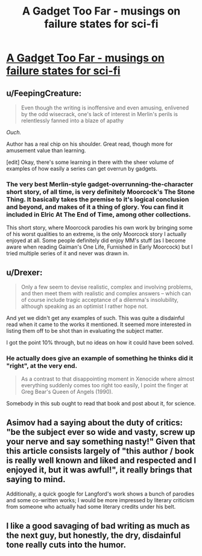 #+TITLE: A Gadget Too Far - musings on failure states for sci-fi

* [[http://www.infinityplus.co.uk/nonfiction/dlnw.htm][A Gadget Too Far - musings on failure states for sci-fi]]
:PROPERTIES:
:Author: PeridexisErrant
:Score: 6
:DateUnix: 1416127229.0
:DateShort: 2014-Nov-16
:END:

** u/FeepingCreature:
#+begin_quote
  Even though the writing is inoffensive and even amusing, enlivened by the odd wisecrack, one's lack of interest in Merlin's perils is relentlessly fanned into a blaze of apathy
#+end_quote

/Ouch./

Author has a real chip on his shoulder. Great read, though more for amusement value than learning.

[edit] Okay, there's some learning in there with the sheer volume of examples of how easily a series can get overrun by gadgets.
:PROPERTIES:
:Author: FeepingCreature
:Score: 5
:DateUnix: 1416139424.0
:DateShort: 2014-Nov-16
:END:

*** The very best Merlin-style gadget-overrunning-the-character short story, of all time, is very definitely Moorcock's The Stone Thing. It basically takes the premise to it's logical conclusion and beyond, and makes of it a thing of glory. You can find it included in Elric At The End of Time, among other collections.

This short story, where Moorcock parodies his own work by bringing some of his worst qualities to an extreme, is the only Moorcock story I actually enjoyed at all. Some people definitely did enjoy MM's stuff (as I become aware when reading Gaiman's One Life, Furnished in Early Moorcock) but I tried multiple series of it and never was drawn in.
:PROPERTIES:
:Author: Escapement
:Score: 2
:DateUnix: 1416161011.0
:DateShort: 2014-Nov-16
:END:


** u/Drexer:
#+begin_quote
  Only a few seem to devise realistic, complex and involving problems, and then meet them with realistic and complex answers -- which can of course include tragic acceptance of a dilemma's insolubility, although speaking as an optimist I rather hope not.
#+end_quote

And yet we didn't get any examples of such. This was quite a disdainful read when it came to the works it mentioned. It seemed more interested in listing them off to be shot than in evaluating the subject matter.

I got the point 10% through, but no ideas on how it could have been solved.
:PROPERTIES:
:Author: Drexer
:Score: 2
:DateUnix: 1416165662.0
:DateShort: 2014-Nov-16
:END:

*** He actually does give an example of something he thinks did it "right", at the very end.

#+begin_quote
  As a contrast to that disappointing moment in Xenocide where almost everything suddenly comes too right too easily, I point the finger at Greg Bear's Queen of Angels (1990).
#+end_quote

Somebody in this sub ought to read that book and post about it, for science.
:PROPERTIES:
:Author: AmeteurOpinions
:Score: 3
:DateUnix: 1416200705.0
:DateShort: 2014-Nov-17
:END:


** Asimov had a saying about the duty of critics: "be the subject ever so wide and vasty, screw up your nerve and say something nasty!" Given that this article consists largely of "this author / book is really well known and liked and respected and I enjoyed it, but it was awful!", it really brings that saying to mind.

Additionally, a quick google for Langford's work shows a bunch of parodies and some co-written works; I would be more impressed by literary criticism from someone who actually had some literary credits under his belt.
:PROPERTIES:
:Author: eaglejarl
:Score: 2
:DateUnix: 1416185056.0
:DateShort: 2014-Nov-17
:END:


** I like a good savaging of bad writing as much as the next guy, but honestly, the dry, disdainful tone really cuts into the humor.
:PROPERTIES:
:Score: 1
:DateUnix: 1416140553.0
:DateShort: 2014-Nov-16
:END:
